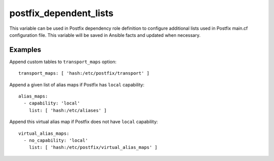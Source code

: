 postfix_dependent_lists
~~~~~~~~~~~~~~~~~~~~~~~

This variable can be used in Postfix dependency role definition to configure
additional lists used in Postfix main.cf configuration file. This variable
will be saved in Ansible facts and updated when necessary.

Examples
''''''''

Append custom tables to ``transport_maps`` option::

    transport_maps: [ 'hash:/etc/postfix/transport' ]

Append a given list of alias maps if Postfix has ``local`` capability::

    alias_maps:
      - capability: 'local'
        list: [ 'hash:/etc/aliases' ]

Append this virtual alias map if Postfix does not have ``local`` capability::

    virtual_alias_maps:
      - no_capability: 'local'
        list: [ 'hash:/etc/postfix/virtual_alias_maps' ]


